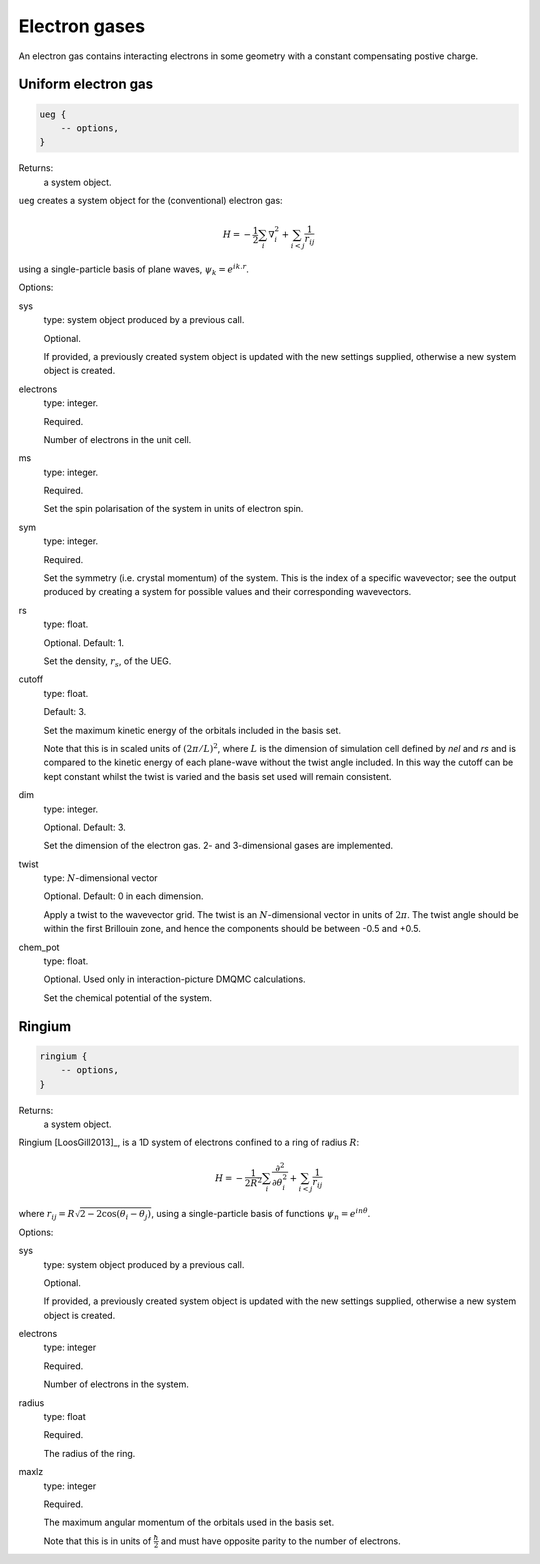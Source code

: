 Electron gases
==============

An electron gas contains interacting electrons in some geometry with a constant
compensating postive charge.

Uniform electron gas
--------------------

.. code-block:: lua

    ueg {
        -- options,
    }

Returns:
    a system object.

``ueg`` creates a system object for the (conventional) electron gas:

.. math::

    H = -\frac{1}{2} \sum_i \nabla_i^2 + \sum_{i<j} \frac{1}{r_{ij}}

using a single-particle basis of plane waves, :math:`\psi_k = e^{i k.r}`.

Options:

sys
    type: system object produced by a previous call.

    Optional.

    If provided, a previously created system object is updated with the new settings
    supplied, otherwise a new system object is created.
electrons
    type: integer.

    Required.

    Number of electrons in the unit cell.
ms
    type: integer.

    Required.

    Set the spin polarisation of the system in units of electron spin.
sym
    type: integer.

    Required.

    Set the symmetry (i.e. crystal momentum) of the system.  This is the index of
    a specific wavevector; see the output produced by creating a system for possible
    values and their corresponding wavevectors.
rs
    type: float.

    Optional.  Default: 1.

    Set the density, :math:`r_s`, of the UEG.
cutoff
    type: float.

    Default: 3.

    Set the maximum kinetic energy of the orbitals included in the basis set.

    Note that this is in scaled units of :math:`(2\pi/L)^2`, where :math:`L` is the
    dimension of simulation cell defined by *nel* and *rs* and is compared to
    the kinetic energy of each plane-wave without the twist angle included.  In
    this way the cutoff can be kept constant whilst the twist is varied and the
    basis set used will remain consistent.
dim
    type: integer.

    Optional.  Default: 3.

    Set the dimension of the electron gas.  2- and 3-dimensional gases are implemented.
twist
    type: :math:`N`-dimensional vector

    Optional.  Default: 0 in each dimension.

    Apply a twist to the wavevector grid.  The twist is an :math:`N`-dimensional vector in
    units of :math:`2\pi`.  The twist angle should be within the first Brillouin zone, and
    hence the components should be between -0.5 and +0.5.
chem_pot
    type: float.

    Optional.  Used only in interaction-picture DMQMC calculations.

    Set the chemical potential of the system.

Ringium
-------

.. code-block:: lua

    ringium {
        -- options,
    }

Returns:
    a system object.

Ringium [LoosGill2013]_, is a 1D system of electrons confined to a ring of radius :math:`R`:

.. math::

    H = -\frac{1}{2R^2} \sum_i \frac{\partial^2}{\partial\theta_i^2} + \sum_{i<j} \frac{1}{r_{ij}}

where :math:`r_{ij} = R\sqrt{2-2\cos(\theta_i-\theta_j)}`, using a single-particle
basis of functions :math:`\psi_n = e^{i n \theta}`.

Options:

sys
    type: system object produced by a previous call.

    Optional.

    If provided, a previously created system object is updated with the new settings
    supplied, otherwise a new system object is created.
electrons
    type: integer

    Required.

    Number of electrons in the system.
radius
    type: float

    Required.

    The radius of the ring.
maxlz
    type: integer

    Required.

    The maximum angular momentum of the orbitals used in the basis set.

    Note that this is in units of :math:`\frac{\hbar}{2}` and must have opposite
    parity to the number of electrons.

